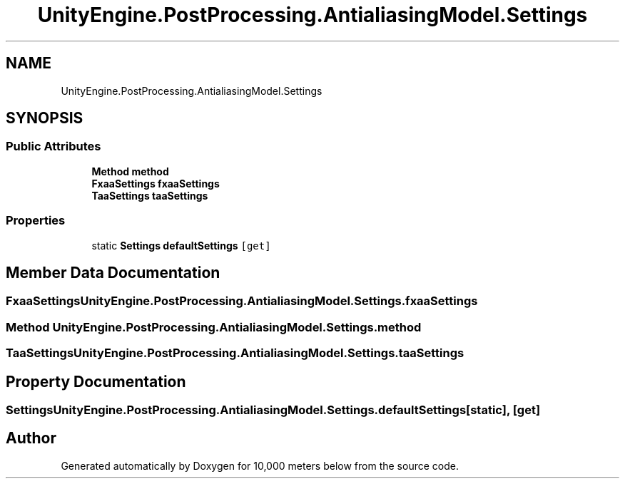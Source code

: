 .TH "UnityEngine.PostProcessing.AntialiasingModel.Settings" 3 "Sun Dec 12 2021" "10,000 meters below" \" -*- nroff -*-
.ad l
.nh
.SH NAME
UnityEngine.PostProcessing.AntialiasingModel.Settings
.SH SYNOPSIS
.br
.PP
.SS "Public Attributes"

.in +1c
.ti -1c
.RI "\fBMethod\fP \fBmethod\fP"
.br
.ti -1c
.RI "\fBFxaaSettings\fP \fBfxaaSettings\fP"
.br
.ti -1c
.RI "\fBTaaSettings\fP \fBtaaSettings\fP"
.br
.in -1c
.SS "Properties"

.in +1c
.ti -1c
.RI "static \fBSettings\fP \fBdefaultSettings\fP\fC [get]\fP"
.br
.in -1c
.SH "Member Data Documentation"
.PP 
.SS "\fBFxaaSettings\fP UnityEngine\&.PostProcessing\&.AntialiasingModel\&.Settings\&.fxaaSettings"

.SS "\fBMethod\fP UnityEngine\&.PostProcessing\&.AntialiasingModel\&.Settings\&.method"

.SS "\fBTaaSettings\fP UnityEngine\&.PostProcessing\&.AntialiasingModel\&.Settings\&.taaSettings"

.SH "Property Documentation"
.PP 
.SS "\fBSettings\fP UnityEngine\&.PostProcessing\&.AntialiasingModel\&.Settings\&.defaultSettings\fC [static]\fP, \fC [get]\fP"


.SH "Author"
.PP 
Generated automatically by Doxygen for 10,000 meters below from the source code\&.
